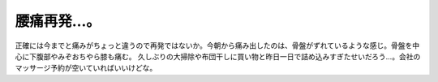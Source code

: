 ﻿腰痛再発…。
############


正確には今までと痛みがちょっと違うので再発ではないか。今朝から痛み出したのは、骨盤がずれているような感じ。骨盤を中心に下腹部やみぞおちやら膝も痛む。
久しぶりの大掃除や布団干しに買い物と昨日一日で詰め込みすぎたせいだろう…。会社のマッサージ予約が空いていればいいけどな。



.. author:: mkouhei
.. categories:: 生活, 
.. tags::



